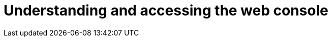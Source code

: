 // Module included in the following assemblies:
// * web_console/web-console.adoc

[id="web-console-overview_{context}"]
= Understanding and accessing the web console

ifdef::openshift-enterprise,openshift-webscale,openshift-origin,openshift-dedicated,openshift-online[]
The web console runs as a pod on the master. The static assets required to run
the web console are served by the pod. Once {product-title} is successfully
installed, find the URL for the web console and login credentials for your
installed cluster in the CLI output of the installation program. For example:

----
INFO Install complete!
INFO Run 'export KUBECONFIG=<your working directory>/auth/kubeconfig' to manage the cluster with 'oc', the OpenShift CLI.
INFO The cluster is ready when 'oc login -u kubeadmin -p <provided>' succeeds (wait a few minutes).
INFO Access the OpenShift web-console here: https://console-openshift-console.apps.demo1.openshift4-beta-abcorp.com
INFO Login to the console with user: kubeadmin, password: <provided>
----

Use those details to log in and access the web console.
endif::[]

ifdef::openshift-aro[]
The web console runs as a pod on the master. The static assets required to run the web console are served by the pod.

To access the web console, follow the steps in the Microsoft Azure Docs on link:https://docs.microsoft.com/en-us/azure/openshift/howto-using-azure-redhat-openshift#access-the-cluster-console[signing into the OpenShift console].
endif::[]

